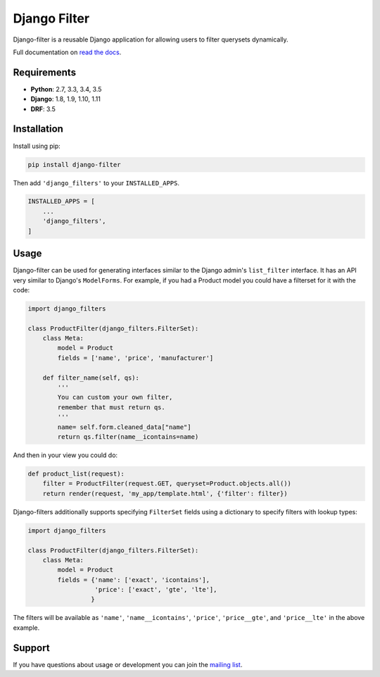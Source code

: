 Django Filter
=============

Django-filter is a reusable Django application for allowing users to filter
querysets dynamically.

Full documentation on `read the docs`_.

.. image:: https://travis-ci.org/carltongibson/django-filter.svg?branch=master
    :target: https://travis-ci.org/carltongibson/django-filter

.. image:: https://codecov.io/gh/carltongibson/django-filter/branch/develop/graph/badge.svg
    :target: https://codecov.io/gh/carltongibson/django-filter

.. image:: https://badge.fury.io/py/django-filter.svg
    :target: http://badge.fury.io/py/django-filter


Requirements
------------

* **Python**: 2.7, 3.3, 3.4, 3.5
* **Django**: 1.8, 1.9, 1.10, 1.11
* **DRF**: 3.5

Installation
------------

Install using pip:

.. code-block:: sh

    pip install django-filter

Then add ``'django_filters'`` to your ``INSTALLED_APPS``.

.. code-block:: python

    INSTALLED_APPS = [
        ...
        'django_filters',
    ]


Usage
-----

Django-filter can be used for generating interfaces similar to the Django
admin's ``list_filter`` interface.  It has an API very similar to Django's
``ModelForms``.  For example, if you had a Product model you could have a
filterset for it with the code:

.. code-block:: python

    import django_filters

    class ProductFilter(django_filters.FilterSet):
        class Meta:
            model = Product
            fields = ['name', 'price', 'manufacturer']

        def filter_name(self, qs):
            '''
            You can custom your own filter,
            remember that must return qs.
            '''
            name= self.form.cleaned_data["name"]
            return qs.filter(name__icontains=name)


And then in your view you could do:

.. code-block:: python

    def product_list(request):
        filter = ProductFilter(request.GET, queryset=Product.objects.all())
        return render(request, 'my_app/template.html', {'filter': filter})

Django-filters additionally supports specifying ``FilterSet`` fields using
a dictionary to specify filters with lookup types:

.. code-block:: python

    import django_filters

    class ProductFilter(django_filters.FilterSet):
        class Meta:
            model = Product
            fields = {'name': ['exact', 'icontains'],
                      'price': ['exact', 'gte', 'lte'],
                     }

The filters will be available as ``'name'``, ``'name__icontains'``,
``'price'``, ``'price__gte'``, and ``'price__lte'`` in the above example.

Support
-------

If you have questions about usage or development you can join the
`mailing list`_.

.. _`read the docs`: https://django-filter.readthedocs.io/en/develop/
.. _`mailing list`: http://groups.google.com/group/django-filter
